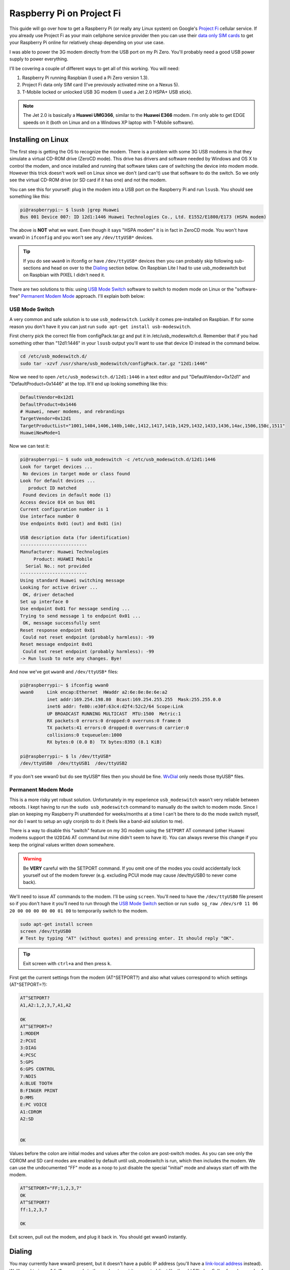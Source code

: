 .. _raspberry_pi_project_fi:

==========================
Raspberry Pi on Project Fi
==========================

This guide will go over how to get a Raspberry Pi (or really any Linux system) on Google's
`Project Fi <https://fi.google.com>`_ cellular service. If you already use Project Fi as your main cellphone service
provider then you can use their `data only SIM cards <https://support.google.com/fi?p=data_only_SIM>`_ to get your
Raspberry Pi online for relatively cheap depending on your use case.

.. imgur-image:: PmqSPyj
    :width: 49%
.. imgur-image:: dE4GgBg
    :width: 49%

I was able to power the 3G modem directly from the USB port on my Pi Zero. You'll probably need a good USB power supply
to power everything.

I'll be covering a couple of different ways to get all of this working. You will need:

1. Raspberry Pi running Raspbian (I used a Pi Zero version 1.3).
2. Project Fi data only SIM card (I've previously activated mine on a Nexus 5).
3. T-Mobile locked or unlocked USB 3G modem (I used a Jet 2.0 HSPA+ USB stick).

.. note::

    The Jet 2.0 is basically a **Huawei UMG366**, similar to the **Huawei E366** modem. I'm only able to get EDGE speeds
    on it (both on Linux and on a Windows XP laptop with T-Mobile software).

Installing on Linux
===================

The first step is getting the OS to recognize the modem. There is a problem with some 3G USB modems in that they
simulate a virtual CD-ROM drive (ZeroCD mode). This drive has drivers and software needed by Windows and OS X to control
the modem, and once installed and running that software takes care of switching the device into modem mode. However this
trick doesn't work well on Linux since we don't (and can't) use that software to do the switch. So we only see the
virtual CD-ROM drive (or SD card if it has one) and not the modem.

You can see this for yourself: plug in the modem into a USB port on the Raspberry Pi and run ``lsusb``. You should see
something like this:

.. code::

    pi@raspberrypi:~ $ lsusb |grep Huawei
    Bus 001 Device 007: ID 12d1:1446 Huawei Technologies Co., Ltd. E1552/E1800/E173 (HSPA modem)

The above is **NOT** what we want. Even though it says "HSPA modem" it is in fact in ZeroCD mode. You won't have wwan0
in ``ifconfig`` and you won't see any ``/dev/ttyUSB*`` devices.

.. tip::

    If you do see ``wwan0`` in ifconfig or have ``/dev/ttyUSB*`` devices then you can probably skip following
    sub-sections and head on over to the `Dialing`_ section below. On Raspbian Lite I had to use usb_modeswitch but on
    Raspbian with PIXEL I didn't need it.

There are two solutions to this: using `USB Mode Switch`_ software to switch to modem mode on Linux or the
"software-free" `Permanent Modem Mode`_ approach. I'll explain both below:

USB Mode Switch
---------------

A very common and safe solution is to use ``usb_modeswitch``. Luckily it comes pre-installed on Raspbian. If for some
reason you don't have it you can just run ``sudo apt-get install usb-modeswitch``.

First cherry pick the correct file from configPack.tar.gz and put it in /etc/usb_modeswitch.d. Remember that if you had
something other than "12d1:1446" in your ``lsusb`` output you'll want to use that device ID instead in the command
below.

.. code-block:: bash

    cd /etc/usb_modeswitch.d/
    sudo tar -xzvf /usr/share/usb_modeswitch/configPack.tar.gz "12d1:1446"

Now we need to open ``/etc/usb_modeswitch.d/12d1:1446`` in a text editor and put "DefaultVendor=0x12d1" and
"DefaultProduct=0x1446" at the top. It'll end up looking something like this:

.. code::

    DefaultVendor=0x12d1
    DefaultProduct=0x1446
    # Huawei, newer modems, and rebrandings
    TargetVendor=0x12d1
    TargetProductList="1001,1404,1406,140b,140c,1412,1417,141b,1429,1432,1433,1436,14ac,1506,150c,1511"
    HuaweiNewMode=1

Now we can test it:

.. code::

    pi@raspberrypi:~ $ sudo usb_modeswitch -c /etc/usb_modeswitch.d/12d1:1446
    Look for target devices ...
     No devices in target mode or class found
    Look for default devices ...
       product ID matched
     Found devices in default mode (1)
    Access device 014 on bus 001
    Current configuration number is 1
    Use interface number 0
    Use endpoints 0x01 (out) and 0x81 (in)

    USB description data (for identification)
    -------------------------
    Manufacturer: Huawei Technologies
         Product: HUAWEI Mobile
      Serial No.: not provided
    -------------------------
    Using standard Huawei switching message
    Looking for active driver ...
     OK, driver detached
    Set up interface 0
    Use endpoint 0x01 for message sending ...
    Trying to send message 1 to endpoint 0x01 ...
     OK, message successfully sent
    Reset response endpoint 0x81
     Could not reset endpoint (probably harmless): -99
    Reset message endpoint 0x01
     Could not reset endpoint (probably harmless): -99
    -> Run lsusb to note any changes. Bye!

And now we've got ``wwan0`` and ``/dev/ttyUSB*`` files:

.. code::

    pi@raspberrypi:~ $ ifconfig wwan0
    wwan0     Link encap:Ethernet  HWaddr a2:6e:8e:8e:6e:a2
              inet addr:169.254.198.80  Bcast:169.254.255.255  Mask:255.255.0.0
              inet6 addr: fe80::e30f:63c4:d2f4:52c2/64 Scope:Link
              UP BROADCAST RUNNING MULTICAST  MTU:1500  Metric:1
              RX packets:0 errors:0 dropped:0 overruns:0 frame:0
              TX packets:41 errors:0 dropped:0 overruns:0 carrier:0
              collisions:0 txqueuelen:1000
              RX bytes:0 (0.0 B)  TX bytes:8393 (8.1 KiB)

    pi@raspberrypi:~ $ ls /dev/ttyUSB*
    /dev/ttyUSB0  /dev/ttyUSB1  /dev/ttyUSB2

If you don't see wwan0 but do see ttyUSB* files then you should be fine. `WvDial`_ only needs those ttyUSB* files.

Permanent Modem Mode
--------------------

This is a more risky yet robust solution. Unfortunately in my experience ``usb_modeswitch`` wasn't very reliable between
reboots. I kept having to run the ``sudo usb_modeswitch`` command to manually do the switch to modem mode. Since I plan
on keeping my Raspberry Pi unattended for weeks/months at a time I can't be there to do the mode switch myself, nor do
I want to setup an ugly cronjob to do it (feels like a band-aid solution to me).

There is a way to disable this "switch" feature on my 3G modem using the ``SETPORT`` AT command (other Huawei modems
support the ``U2DIAG`` AT command but mine didn't seem to have it). You can always reverse this change if you keep the
original values written down somewhere.

.. warning::

    Be **VERY** careful with the SETPORT command. If you omit one of the modes you could accidentally lock yourself out
    of the modem forever (e.g. excluding PCUI mode may cause /dev/ttyUSB0 to never come back).

We'll need to issue AT commands to the modem. I'll be using ``screen``. You'll need to have the ``/dev/ttyUSB0`` file
present so if you don't have it you'll need to run through the `USB Mode Switch`_ section or run
``sudo sg_raw /dev/sr0 11 06 20 00 00 00 00 00 01 00`` to temporarily switch to the modem.

.. code-block:: bash

    sudo apt-get install screen
    screen /dev/ttyUSB0
    # Test by typing "AT" (without quotes) and pressing enter. It should reply "OK".

.. tip::

    Exit screen with ``ctrl+a`` and then press ``k``.

First get the current settings from the modem (AT^SETPORT?) and also what values correspond to which settings
(AT^SETPORT=?):

.. code::

    AT^SETPORT?
    A1,A2:1,2,3,7,A1,A2

    OK
    AT^SETPORT=?
    1:MODEM
    2:PCUI
    3:DIAG
    4:PCSC
    5:GPS
    6:GPS CONTROL
    7:NDIS
    A:BLUE TOOTH
    B:FINGER PRINT
    D:MMS
    E:PC VOICE
    A1:CDROM
    A2:SD


    OK

Values before the colon are initial modes and values after the colon are post-switch modes. As you can see only the
CDROM and SD card modes are enabled by default until usb_modeswitch is run, which then includes the modem. We can use
the undocumented "FF" mode as a noop to just disable the special "initial" mode and always start off with the modem.

.. code::

    AT^SETPORT="FF;1,2,3,7"
    OK
    AT^SETPORT?
    ff:1,2,3,7

    OK

Exit screen, pull out the modem, and plug it back in. You should get wwan0 instantly.

Dialing
=======

You may currently have wwan0 present, but it doesn't have a public IP address (you'll have a
`link-local address <https://en.wikipedia.org/wiki/Link-local_address>`_ instead). We'll need to issue "dial" commands
to the modem to get it connected (just like the old 56k days!). I've found a couple of different ways to do this: the
"easy" software-ppp approach `WvDial`_ and the Huawei-specific (but still safe) non-ppp approach `NDISDUP`_.

WvDial
------

``wvdial`` should theoretically handle auto-redialing on disconnect and other edge-cases, though I haven't tested it.
We'll have it dial up with the Project Fi APN ``h2g2``. Other cellular providers require a username and password to dial
but Project Fi doesn't need that.

First install wvdial:

.. code-block:: bash

    sudo apt-get install wvdial

Then open ``/etc/wvdial.conf`` and make it look like this:

.. code-block:: ini

    [Dialer Defaults]
    Init1 = ATZ
    Init2 = ATQ0 V1 E1 S0=0 &C1 &D2 +FCLASS=0
    Init3 = AT+CGDCONT=1,"IP","h2g2"
    Modem Type = Analog Modem
    Baud = 460800
    New PPPD = yes
    Modem = /dev/ttyUSB0
    ISDN = 0
    Phone = *99#
    Password = { }
    Username = { }
    Stupid Mode = 1

Now dial into to Project Fi. You should see something like this:

.. note::

    ``vwdial`` will hang at the end if it works. When you ctrl+c it will hang up the modem. This is fine for now. On
    success you will also see a new interface ``ppp0`` whilst ``wwan0`` keeps its current useless IP.

.. code::

    pi@raspberrypi:~ $ sudo wvdial defaults
    --> WvDial: Internet dialer version 1.61
    --> Initializing modem.
    --> Sending: ATZ
    ATZ
    OK
    --> Sending: ATQ0 V1 E1 S0=0 &C1 &D2 +FCLASS=0
    ATQ0 V1 E1 S0=0 &C1 &D2 +FCLASS=0
    OK
    --> Sending: AT+CGDCONT=1,"IP","h2g2"
    AT+CGDCONT=1,"IP","h2g2"
    OK
    --> Modem initialized.
    --> Sending: ATDT*99#
    --> Waiting for carrier.
    ATDT*99#
    CONNECT
    --> Carrier detected.  Starting PPP immediately.
    --> Starting pppd at Fri Dec  2 20:43:24 2016
    --> Pid of pppd: 3600
    --> Using interface ppp0
    --> pppd: 8??[01]p??[01]h??[01]
    --> pppd: 8??[01]p??[01]h??[01]
    --> pppd: 8??[01]p??[01]h??[01]
    --> pppd: 8??[01]p??[01]h??[01]
    --> pppd: 8??[01]p??[01]h??[01]
    --> pppd: 8??[01]p??[01]h??[01]
    --> local  IP address 25.9.82.116
    --> pppd: 8??[01]p??[01]h??[01]
    --> remote IP address 10.64.64.64
    --> pppd: 8??[01]p??[01]h??[01]
    --> primary   DNS address 10.177.0.34
    --> pppd: 8??[01]p??[01]h??[01]
    --> secondary DNS address 10.177.0.210
    --> pppd: 8??[01]p??[01]h??[01]

Once it hangs with no errors you can open another terminal (or re-run wvdial in the background) and ping out:

.. code::

    pi@raspberrypi:~ $ ping -I ppp0 4.2.2.1
    PING 4.2.2.1 (4.2.2.1) from 33.250.225.165 ppp0: 56(84) bytes of data.
    64 bytes from 4.2.2.1: icmp_seq=1 ttl=55 time=961 ms
    64 bytes from 4.2.2.1: icmp_seq=2 ttl=55 time=603 ms
    64 bytes from 4.2.2.1: icmp_seq=3 ttl=55 time=341 ms
    64 bytes from 4.2.2.1: icmp_seq=4 ttl=55 time=221 ms
    ^C
    --- 4.2.2.1 ping statistics ---
    4 packets transmitted, 4 received, 0% packet loss, time 3001ms
    rtt min/avg/max/mdev = 221.998/532.237/961.983/283.804 ms
    pi@raspberrypi:~ $

It is pretty slow though (I get around 15 KiB/s). Good enough for my use case however.

.. imgur-image:: zTRT6Ja
    :width: 49%
.. imgur-image:: 87aSM89
    :width: 49%

NDISDUP
-------

There is a way to skip needing ``wvdial`` altogether and let the modem handle it for us. Apparently though this only
works for Huawei modems (lucky for me). This isn't a permanent solution so we'll be automatically running this every
time the wwan0 interface is brought up.

If you read through the `WvDial`_ section, you'll notice that network traffic goes through ``ppp0`` instead of ``wwan0``
and indeed wwan0 is never even used. It looks like wwan0 is a virtual NDIS ethernet adapter that the modem provides, yet
is usually unused. We'll be using it here.

Before making changes lets try manually enabling it. Log into the serial console with a tty program (I'll be using
``screen``):

.. code-block:: bash

    sudo apt-get install screen
    screen /dev/ttyUSB0
    # Test by typing "AT" (without quotes) and pressing enter. It should reply "OK".

.. tip::

    Exit screen with ``ctrl+a`` and then press ``k``.

Now issue the ``NDISDUP`` AT command (h2g2 is the Project Fi APN):

.. code::

    AT^NDISDUP=1,1,"h2g2"
    OK

Now run the DHCP client to get an IP address:

.. code::

    pi@raspberrypi:~ $ sudo dhclient -v wwan0
    Internet Systems Consortium DHCP Client 4.3.1
    Copyright 2004-2014 Internet Systems Consortium.
    All rights reserved.
    For info, please visit https://www.isc.org/software/dhcp/

    Listening on LPF/wwan0/f6:0a:21:71:c9:56
    Sending on   LPF/wwan0/f6:0a:21:71:c9:56
    Sending on   Socket/fallback
    DHCPDISCOVER on wwan0 to 255.255.255.255 port 67 interval 8
    DHCPREQUEST on wwan0 to 255.255.255.255 port 67
    DHCPOFFER from 25.39.9.157
    DHCPACK from 25.39.9.157
    bound to 25.39.9.158 -- renewal in 3110 seconds.

You should have internet access now. To automate all of this we can create a pre-up rule for the network interface.
We'll need the ``qmicli`` utility to check if we have cell service before trying to dial in with NDISDUP. It'll also be
easier to use than issuing AT command with echo and not being able to find out if the command failed or succeeded.
Install it with ``sudo apt-get install libqmi-utils``.  Edit ``/etc/network/interfaces.d/wwan0`` with the following file
contents:

.. code::

    allow-hotplug wwan0
    iface wwan0 inet dhcp
         pre-up for _ in $(seq 1 10); do /usr/bin/test -c /dev/cdc-wdm0 && break; /bin/sleep 1; done
         pre-up for _ in $(seq 1 10); do /usr/bin/qmicli -d /dev/cdc-wdm0 --nas-get-signal-strength && break; /bin/sleep 1; done
         pre-up APN=h2g2 /usr/bin/qmi-network /dev/cdc-wdm0 start
         post-down /usr/bin/qmi-network /dev/cdc-wdm0 stop

Now run the following to test:

.. code-block:: bash

    sudo ifup wwan0  # Needed for ifdown to work.
    sudo ifdown wwan0
    sudo ifup wwan0

You should still have network access. Reboot to make sure it works. Unplug and plug back in while the system is running.
If it still re-connects just fine feel free to uninstall ``wvdial`` if you've previously installed it.

.. tip::

    If the modem doesn't auto-connect on boot but does after ``ifup`` try editing ``/etc/network/interfaces`` and
    changing ``source-directory /etc/network/interfaces.d`` to ``source /etc/network/interfaces.d/*``.

In my experience this setup seems pretty robust. I tried different reboot/power cycle/unplug/replug scenarios and I even
placed my Raspberry Pi in my microwave (poor-man's grounded faraday cage) to block out cellular signals for a few
minutes. Every time the Raspberry Pi managed to re-connect automatically.

.. imgur-image:: ZfQYQF9

References
==========

* https://www.thefanclub.co.za/how-to/how-setup-usb-3g-modem-raspberry-pi-using-usbmodeswitch-and-wvdial
* https://www.instructables.com/id/Raspberry-Pi-as-a-3g-Huawei-E303-wireless-Edima/
* http://www.frank-d.info/cellular-backup-again-via-googles-project-fi-a-cisco-3825-and-an-hwic-3g-gsm
* http://knilluz.buurnet.nl/?p=1327
* http://blog.yolo.pro/permanently-disable-mode-switching-on-huawei-e3372s/
* https://www.raspberrypi.org/forums/viewtopic.php?t=18996
* https://askubuntu.com/questions/853615/files-in-etc-network-interfaces-d-ignored-but-not-etc-network-interfaces-itse
* https://www.linuxquestions.org/questions/linux-wireless-networking-41/help-using-3g-usb-dongle-4175537653/#post5337637
* https://lists.freedesktop.org/archives/modemmanager-devel/2014-December/001706.html

Comments
========

.. disqus::
